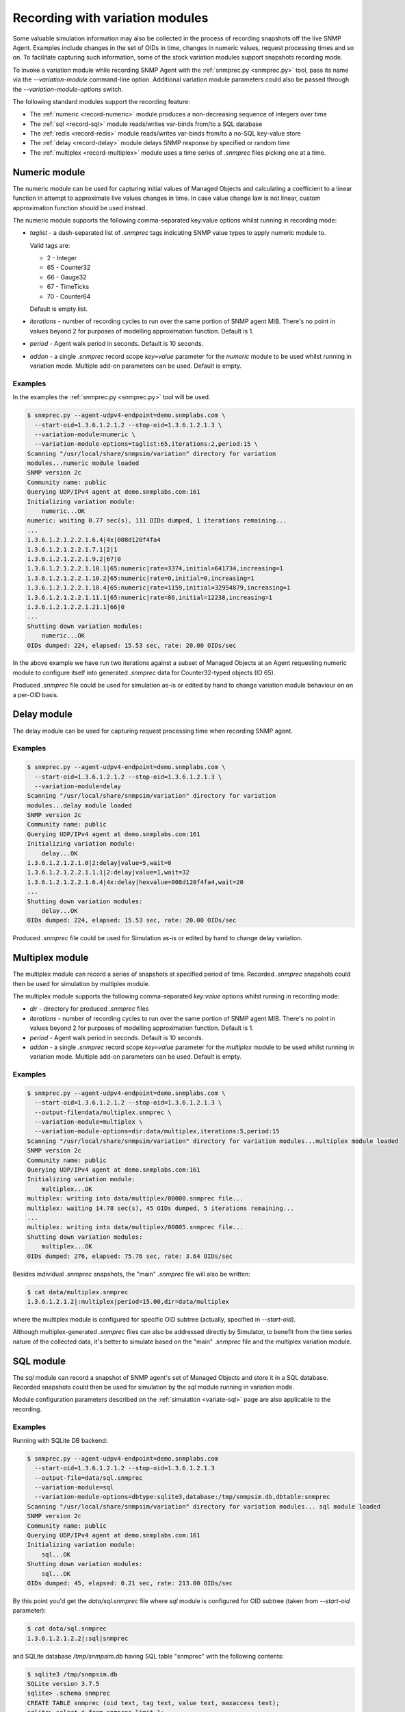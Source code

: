 
.. _recording-with-variation-modules:

Recording with variation modules
================================

Some valuable simulation information may also be collected in the process
of recording snapshots off the live SNMP Agent. Examples include changes in
the set of OIDs in time, changes in numeric values, request processing times
and so on. To facilitate capturing such information, some of the stock
variation modules support snapshots recording mode.

To invoke a variation module while recording SNMP Agent with
the :ref:`snmprec.py <snmprec.py>` tool, pass its name via the *--variation-module*
command-line option. Additional variation module parameters could also be passed
through the *--variation-module-options* switch.

The following standard modules support the recording feature:

* The :ref:`numeric <record-numeric>` module produces a non-decreasing
  sequence of integers over time
* The :ref:`sql <record-sql>` module reads/writes var-binds from/to a SQL database
* The :ref:`redis <record-redis>` module reads/writes var-binds from/to a no-SQL
  key-value store
* The :ref:`delay <record-delay>` module delays SNMP response by specified
  or random time
* The :ref:`multiplex <record-multiplex>` module uses a time series of *.snmprec*
  files picking one at a time.

.. _record-numeric:

Numeric module
--------------

The numeric module can be used for capturing initial values of
Managed Objects and calculating a coefficient to a linear function
in attempt to approximate live values changes in time. In case value
change law is not linear, custom approximation function should be used
instead.

The numeric module supports the following comma-separated key:value
options whilst running in recording mode:

* *taglist* - a dash-separated list of *.snmprec* tags indicating SNMP
  value types to apply numeric module to.

  Valid tags are:

  - 2 - Integer
  - 65 - Counter32
  - 66 - Gauge32
  - 67 - TimeTicks
  - 70 - Counter64

  Default is empty list.

* *iterations* - number of recording cycles to run over the same
  portion of SNMP agent MIB. There's no point in values
  beyond 2 for purposes of modelling approximation function.
  Default is 1.
* *period* - Agent walk period in seconds. Default is 10 seconds.
* *addon* - a single *.snmprec* record scope *key=value* parameter for the
  *numeric* module to be used whilst running in variation mode.
  Multiple add-on parameters can be used. Default is empty.

Examples
++++++++

In the examples the :ref:`snmprec.py <snmprec.py>` tool will be used.

.. code-block:: bash

    $ snmprec.py --agent-udpv4-endpoint=demo.snmplabs.com \
      --start-oid=1.3.6.1.2.1.2 --stop-oid=1.3.6.1.2.1.3 \
      --variation-module=numeric \
      --variation-module-options=taglist:65,iterations:2,period:15 \
    Scanning "/usr/local/share/snmpsim/variation" directory for variation
    modules...numeric module loaded
    SNMP version 2c
    Community name: public
    Querying UDP/IPv4 agent at demo.snmplabs.com:161
    Initializing variation module:
        numeric...OK
    numeric: waiting 0.77 sec(s), 111 OIDs dumped, 1 iterations remaining...
    ...
    1.3.6.1.2.1.2.2.1.6.4|4x|008d120f4fa4
    1.3.6.1.2.1.2.2.1.7.1|2|1
    1.3.6.1.2.1.2.2.1.9.2|67|0
    1.3.6.1.2.1.2.2.1.10.1|65:numeric|rate=3374,initial=641734,increasing=1
    1.3.6.1.2.1.2.2.1.10.2|65:numeric|rate=0,initial=0,increasing=1
    1.3.6.1.2.1.2.2.1.10.4|65:numeric|rate=1159,initial=32954879,increasing=1
    1.3.6.1.2.1.2.2.1.11.1|65:numeric|rate=86,initial=12238,increasing=1
    1.3.6.1.2.1.2.2.1.21.1|66|0
    ...
    Shutting down variation modules:
        numeric...OK
    OIDs dumped: 224, elapsed: 15.53 sec, rate: 20.00 OIDs/sec

In the above example we have run two iterations against a subset of
Managed Objects at an Agent requesting numeric module to configure
itself into generated *.snmprec* data for Counter32-typed objects (ID 65).

Produced *.snmprec* file could be used for simulation as-is or edited
by hand to change variation module behaviour on on a per-OID basis.

.. _record-delay:

Delay module
------------

The delay module can be used for capturing request processing time
when recording SNMP agent.

Examples
++++++++

.. code-block:: bash

    $ snmprec.py --agent-udpv4-endpoint=demo.snmplabs.com \
      --start-oid=1.3.6.1.2.1.2 --stop-oid=1.3.6.1.2.1.3 \
      --variation-module=delay
    Scanning "/usr/local/share/snmpsim/variation" directory for variation
    modules...delay module loaded
    SNMP version 2c
    Community name: public
    Querying UDP/IPv4 agent at demo.snmplabs.com:161
    Initializing variation module:
        delay...OK
    1.3.6.1.2.1.2.1.0|2:delay|value=5,wait=8
    1.3.6.1.2.1.2.2.1.1.1|2:delay|value=1,wait=32
    1.3.6.1.2.1.2.2.1.6.4|4x:delay|hexvalue=008d120f4fa4,wait=20
    ...
    Shutting down variation modules:
        delay...OK
    OIDs dumped: 224, elapsed: 15.53 sec, rate: 20.00 OIDs/sec

Produced *.snmprec* file could be used for Simulation as-is or edited
by hand to change delay variation.

.. _record-multiplex:

Multiplex module
----------------

The multiplex module can record a series of snapshots at specified period
of time. Recorded *.snmprec* snapshots could then be used for simulation
by multiplex module.

The multiplex module supports the following comma-separated *key:value*
options whilst running in recording mode:

* *dir* - directory for produced *.snmprec* files
* *iterations* - number of recording cycles to run over the same
  portion of SNMP agent MIB. There's no point in values
  beyond 2 for purposes of modelling approximation function.
  Default is 1.
* *period* - Agent walk period in seconds. Default is 10 seconds.
* *addon* - a single *.snmprec* record scope *key=value* parameter for the
  *multiplex* module to be used whilst running in variation mode.
  Multiple add-on parameters can be used. Default is empty.

Examples
++++++++

.. code-block:: bash

    $ snmprec.py --agent-udpv4-endpoint=demo.snmplabs.com \
      --start-oid=1.3.6.1.2.1.2 --stop-oid=1.3.6.1.2.1.3 \
      --output-file=data/multiplex.snmprec \
      --variation-module=multiplex \
      --variation-module-options=dir:data/multiplex,iterations:5,period:15
    Scanning "/usr/local/share/snmpsim/variation" directory for variation modules...multiplex module loaded
    SNMP version 2c
    Community name: public
    Querying UDP/IPv4 agent at demo.snmplabs.com:161
    Initializing variation module:
        multiplex...OK
    multiplex: writing into data/multiplex/00000.snmprec file...
    multiplex: waiting 14.78 sec(s), 45 OIDs dumped, 5 iterations remaining...
    ...
    multiplex: writing into data/multiplex/00005.snmprec file...
    Shutting down variation modules:
        multiplex...OK
    OIDs dumped: 276, elapsed: 75.76 sec, rate: 3.64 OIDs/sec

Besides individual *.snmprec* snapshots, the "main" *.snmprec* file
will also be written:

.. code-block:: bash

    $ cat data/multiplex.snmprec
    1.3.6.1.2.1.2|:multiplex|period=15.00,dir=data/multiplex

where the multiplex module is configured for specific OID subtree (actually,
specified in *--start-oid*).

Although multiplex-generated *.snmprec* files can also be addressed directly
by Simulator, to benefit from the time series nature of the collected data,
it's better to simulate based on the "main" *.snmprec* file and the multiplex
variation module.

.. _record-sql:

SQL module
----------

The *sql* module can record a snapshot of SNMP agent's set of Managed Objects
and store it in a SQL database. Recorded snapshots could then be used
for simulation by the *sql* module running in variation mode.

Module configuration parameters described on the :ref:`simulation <variate-sql>`
page are also applicable to the recording.

Examples
++++++++

Running with SQLite DB backend:

.. code-block:: bash

    $ snmprec.py --agent-udpv4-endpoint=demo.snmplabs.com
      --start-oid=1.3.6.1.2.1.2 --stop-oid=1.3.6.1.2.1.3
      --output-file=data/sql.snmprec
      --variation-module=sql
      --variation-module-options=dbtype:sqlite3,database:/tmp/snmpsim.db,dbtable:snmprec
    Scanning "/usr/local/share/snmpsim/variation" directory for variation modules... sql module loaded
    SNMP version 2c
    Community name: public
    Querying UDP/IPv4 agent at demo.snmplabs.com:161
    Initializing variation module:
        sql...OK
    Shutting down variation modules:
        sql...OK
    OIDs dumped: 45, elapsed: 0.21 sec, rate: 213.00 OIDs/sec

By this point you'd get the *data/sql.snmprec* file where *sql* module
is configured for OID subtree (taken from *--start-oid* parameter):

.. code-block:: bash

    $ cat data/sql.snmprec
    1.3.6.1.2.1.2.2|:sql|snmprec

and SQLite database */tmp/snmpsim.db* having SQL table "snmprec" with the
following contents:

.. code-block:: bash

    $ sqlite3 /tmp/snmpsim.db
    SQLite version 3.7.5
    sqlite> .schema snmprec
    CREATE TABLE snmprec (oid text, tag text, value text, maxaccess text);
    sqlite> select * from snmprec limit 1;
             1.         3.         6.         1.         2.         1.
    2.         2.         1.         1.         1|2|1|read-write

.. note::

    The OID is formatted in a way that each sub-oid is left-padded with
    up to 8 spaces (must be 10 chars in total) to make the ordering work
    properly with standard SQL sorting.

The following :ref:`snmprec.py <snmprec.py>` call push snapshots into
MySQL database using native MySQL's Connector/Python driver:

.. code-block:: bash

    $ snmprec.py --agent-udpv4-endpoint=demo.snmplabs.com \
      --output-file=data/sql.snmprec \
      --variation-module=sql \
      --variation-module-options=dbtype:mysql.connector,host:127.0.0.1, \
    port:3306,user:snmpsim,password:snmpsim,database:snmpsim

The above code assumes that you have the
`MySQL Connector/Python driver <http://dev.mysql.com/doc/refman/5.5/en/connector-python.html>`_
installed on the recording machine and a MySQL server running at
127.0.0.1 with MySQL user/password snmpsim/snmpsim having sufficient permissions
for creating new tables.

Another variation of MySQL server installation setup on a UNIX system employs
UNIX domain socket for client-server communication. In that case the following
command-line for :ref:`snmprec.py <snmprec.py>` might work:

.. code-block:: bash

    $ snmprec.py --agent-udpv4-endpoint=demo.snmplabs.com \
      --output-file=data/sql.snmprec \
      --variation-module=sql
      --variation-module-options=dbtype:mysql.connector,unix_socket: \
      /var/run/mysql/mysql.sock,user:snmpsim,password:snmpsim,database:snmpsim

Alternatively, the `MySQL for Python <https://sourceforge.net/projects/mysql-python/>`_
package could be used for SNMP Simulator's MySQL connection:

.. code-block:: bash

    $ snmprec.py --agent-udpv4-endpoint=demo.snmplabs.com \
      --output-file=data/sql.snmprec \
      --variation-module=sql \
      --variation-module-options=dbtype:MySQLdb,host:127.0.0.1,port:3306, \
    user:snmpsim,passwd:snmpsim,db:snmpsim

Similar call but with the `PostgreSQL <http://www.postgresql.org/>`_ DB
as a backend data store:

.. code-block:: bash

    $ snmprec.py --agent-udpv4-endpoint=demo.snmplabs.com \
      --output-file=data/sql.snmprec \
      --variation-module=sql \
      --variation-module-options=dbtype:psycopg2,database:snmpsim,user:snmpsim, \
    password:snmpsim,dbtable:snmprec

With the example above, the assumption is that you have the
`Psycopg <http://initd.org/psycopg/>`_  module installed, PostgreSQL
server running locally (accessed through default UNIX domain socket),
DB user/password are snmpsim/snmpsim and this user has
sufficient permissions to create new database tables (snmprec table will
be created).

When *sql* variation module is invoked in :ref:`simulaiton <variate-sql>`
context, it can read, create and modify individual rows in the SQL database
we just created. You could also modify the contents of such SQL tables,
create SQL triggers to react to certain changes elsewhere.

.. _record-redis:

Redis module
------------

The *redis* module can record one or more snapshots of SNMP agent's set of
Managed Objects and store it in `Redis key-value store <http://redis.io>`_.
Recorded snapshots could then be replayed by *redis* module running
in :ref:`variation mode <variate-redis>`.

Redis database schema and module configuration parameters explained
on the :ref:`variation <variate-redis>` page is also applicable to
the recording mode.

The *redis* module supports the following comma-separated *key:value*
options whilst running in recording mode:

* *host* - Redis hostname or IP address.
* *port* - Redis TCP port the server is listening on.
* *unix_socket* - UNIX domain socket Redis server is listening on.
* *db* - Redis database number.
* *password* - Redis database admission password.
* *key-spaces-id* - key spaces ID to use for recording a single or a
  series of snapshots
* *iterations* - number of recording cycles to run over the same
  portion of SNMP agent MIB. There's no point in values
  beyond 2 for purposes of modelling approximation function.
  Default is 1.
* *period* - Agent walk period in seconds. Default is 10 seconds.
* *evalsha* - Redis server side `Lua script <http://redis.io/commands#scripting>`_
  to use for storing oid-value pairs in Redis. If this option is not given,
  bare Redis SET commands will be used instead.

Examples
++++++++

Make the *redis* module for recording five snapshots of a demo
SNMP Agent:

.. code-block:: bash

    $ snmprec.py --agent-udpv4-endpoint=demo.snmplabs.com \
      --start-oid=1.3.6.1.2.1.2 --stop-oid=1.3.6.1.2.1.3 \
      --output-file=data/redis.snmprec \
      --variation-module=redis \
      --variation-module-options=host:127.0.0.1,port:6379,db:0,key-spaces-id:1111, \
      iterations:5,period:30
    Scanning "variation" directory for variation modules...
    Variation module "redis" loaded
    SNMP version 2c, Community name: public
    Querying UDP/IPv4 agent at 195.218.195.228:161
    Initializing variation module...
    redis: using key-spaces-id 1111
    Variation module "redis" initialization OK
    Sending initial GETNEXT request....
    redis: done with key-space 0000001116
    redis: 4 iterations remaining
    85 OIDs dumped, waiting 30.00 sec(s)...
    redis: done with key-space 0000001115
    redis: 3 iterations remaining
    171 OIDs dumped, waiting 30.00 sec(s)...
    redis: done with key-space 0000001114
    redis: 2 iterations remaining
    257 OIDs dumped, waiting 30.00 sec(s)...
    redis: done with key-space 0000001113
    redis: 1 iterations remaining
    343 OIDs dumped, waiting 30.00 sec(s)...
    redis: done with key-space 0000001112
    redis: 0 iterations remaining
    Shutting down variation module redis...
    Variation module redis shutdown OK
    OIDs dumped: 603, elapsed: 329.22 sec, rate: 0.00 OIDs/sec

By this point you'd get the *data/redis.snmprec* file where *redis* module
is configured for OID subtree (taken from the *--start-oid* parameter):

.. code-block:: bash

    $ cat data/redis.snmprec
    1.3.6|:redis|period=30.00,key-spaces-id=1111

When *redis* variation module is invoked in the :ref:`variation context <variate-redis>`,
it can read, create and modify individual OID-value pairs in Redis database we've just
created.
